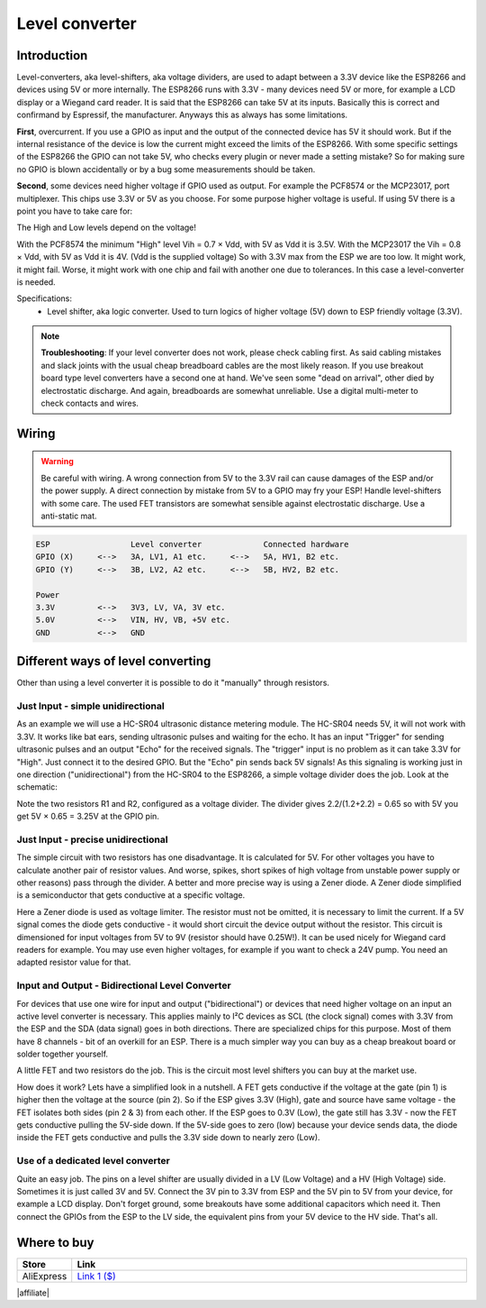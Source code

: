 .. _P000_Level_converter_page:

Level converter
===============

.. image:: P000_Level_converter_1.jpg

Introduction
------------

Level-converters, aka level-shifters, aka voltage dividers, are used to adapt between a 3.3V device like the ESP8266 and devices using 5V or more internally.
The ESP8266 runs with 3.3V - many devices need 5V or more, for example a LCD display or a Wiegand card reader. It is said that the ESP8266 can
take 5V at its inputs. Basically this is correct and confirmand by Espressif, the manufacturer. Anyways this as always has some limitations.

**First**, overcurrent. If you use a GPIO as input and the output of the connected device has 5V it should work. But if the internal resistance
of the device is low the current might exceed the limits of the ESP8266. With some specific settings of the ESP8266 the GPIO can not take 5V,
who checks every plugin or never made a setting mistake? So for making sure no GPIO is blown accidentally or by a bug some measurements should be taken.

**Second**, some devices need higher voltage if GPIO used as output. For example the PCF8574 or the MCP23017, port multiplexer. This chips use
3.3V or 5V as you choose. For some purpose higher voltage is useful. If using 5V there is a point you have to take care for:

The High and Low levels depend on the voltage!

With the PCF8574 the minimum "High" level Vih = 0.7 × Vdd, with 5V as Vdd it is 3.5V. With the MCP23017 the Vih = 0.8 × Vdd, with 5V as Vdd it is 4V.
(Vdd is the supplied voltage) So with 3.3V max from the ESP we are too low. It might work, it might fail. Worse, it might work with one chip
and fail with another one due to tolerances. In this case a level-converter is needed.

Specifications:
 * Level shifter, aka logic converter. Used to turn logics of higher voltage (5V) down to ESP friendly voltage (3.3V).

.. note::
   **Troubleshooting**:   
   If your level converter does not work, please check cabling first. As said cabling mistakes and slack joints with the usual cheap breadboard cables are the most likely reason.
   If you use breakout board type level converters have a second one at hand. We've seen some "dead on arrival", other died by electrostatic discharge.
   And again, breadboards are somewhat unreliable. Use a digital multi-meter to check contacts and wires.

Wiring
------

.. warning::
   Be careful with wiring. A wrong connection from 5V to the 3.3V rail can cause damages of the ESP and/or the power supply.
   A direct connection by mistake from 5V to a GPIO may fry your ESP! Handle level-shifters with some care.
   The used FET transistors are somewhat sensible against electrostatic discharge. Use a anti-static mat.

.. code-block:: html

  ESP                 Level converter             Connected hardware
  GPIO (X)     <-->   3A, LV1, A1 etc.     <-->   5A, HV1, B2 etc.
  GPIO (Y)     <-->   3B, LV2, A2 etc.     <-->   5B, HV2, B2 etc.

  Power
  3.3V         <-->   3V3, LV, VA, 3V etc.
  5.0V         <-->   VIN, HV, VB, +5V etc.
  GND          <-->   GND

Different ways of level converting
----------------------------------

Other than using a level converter it is possible to do it "manually" through resistors.

Just Input - simple unidirectional
~~~~~~~~~~~~~~~~~~~~~~~~~~~~~~~~~~

As an example we will use a HC-SR04 ultrasonic distance metering module. The HC-SR04 needs 5V, it will not work with 3.3V.
It works like bat ears, sending ultrasonic pulses and waiting for the echo. It has an input "Trigger" for sending ultrasonic pulses and an output "Echo" for the received signals.
The "trigger" input is no problem as it can take 3.3V for "High". Just connect it to the desired GPIO. But the "Echo" pin sends back 5V signals!
As this signaling is working just in one direction ("unidirectional") from the HC-SR04 to the ESP8266, a simple voltage divider does the job. Look at the schematic:

.. image:: P000_Level_converter_2.jpg

Note the two resistors R1 and R2, configured as a voltage divider. The divider gives 2.2/(1.2+2.2) = 0.65 so with 5V you get 5V × 0.65 = 3.25V at the GPIO pin.

Just Input - precise unidirectional
~~~~~~~~~~~~~~~~~~~~~~~~~~~~~~~~~~~

The simple circuit with two resistors has one disadvantage. It is calculated for 5V. For other voltages you have to calculate another pair of resistor values. And worse,
spikes, short spikes of high voltage from unstable power supply or other reasons) pass through the divider. A better and more precise way is using a Zener diode.
A Zener diode simplified is a semiconductor that gets conductive at a specific voltage.

.. image:: P000_Level_converter_3.jpg

Here a Zener diode is used as voltage limiter. The resistor must not be omitted, it is necessary to limit the current. If a 5V signal comes the diode gets conductive - it would
short circuit the device output without the resistor. This circuit is dimensioned for input voltages from 5V to 9V (resistor should have 0.25W!). It can be used nicely for Wiegand
card readers for example. You may use even higher voltages, for example if you want to check a 24V pump. You need an adapted resistor value for that.

Input and Output - Bidirectional Level Converter
~~~~~~~~~~~~~~~~~~~~~~~~~~~~~~~~~~~~~~~~~~~~~~~~

For devices that use one wire for input and output ("bidirectional") or devices that need higher voltage on an input an active level converter is necessary.
This applies mainly to I²C devices as SCL (the clock signal) comes with 3.3V from the ESP and the SDA (data signal) goes in both directions. There are
specialized chips for this purpose. Most of them have 8 channels - bit of an overkill for an ESP. There is a much simpler way you can buy as a cheap
breakout board or solder together yourself.

.. image:: P000_Level_converter_4.jpg

A little FET and two resistors do the job. This is the circuit most level shifters you can buy at the market use.

How does it work? Lets have a simplified look in a nutshell. A FET gets conductive if the voltage at the gate (pin 1) is higher then the voltage at
the source (pin 2). So if the ESP gives 3.3V (High), gate and source have same voltage - the FET isolates both sides (pin 2 & 3) from each other.
If the ESP goes to 0.3V (Low), the gate still has 3.3V - now the FET gets conductive pulling the 5V-side down. If the 5V-side goes to zero (low)
because your device sends data, the diode inside the FET gets conductive and pulls the 3.3V side down to nearly zero (Low).

Use of a dedicated level converter
~~~~~~~~~~~~~~~~~~~~~~~~~~~~~~~~~~

Quite an easy job. The pins on a level shifter are usually divided in a LV (Low Voltage) and a HV (High Voltage) side. Sometimes it is just called 3V and 5V.
Connect the 3V pin to 3.3V from ESP and the 5V pin to 5V from your device, for example a LCD display. Don't forget ground, some breakouts have some additional
capacitors which need it. Then connect the GPIOs from the ESP to the LV side, the equivalent pins from your 5V device to the HV side. That's all.

.. image:: P000_Level_converter_5.jpg

Where to buy
------------

.. csv-table::
  :header: "Store", "Link"
  :widths: 5, 40

  "AliExpress","`Link 1 ($) <http://s.click.aliexpress.com/e/c5dMH05S>`_"

|affiliate|

.. More pictures
.. -------------
